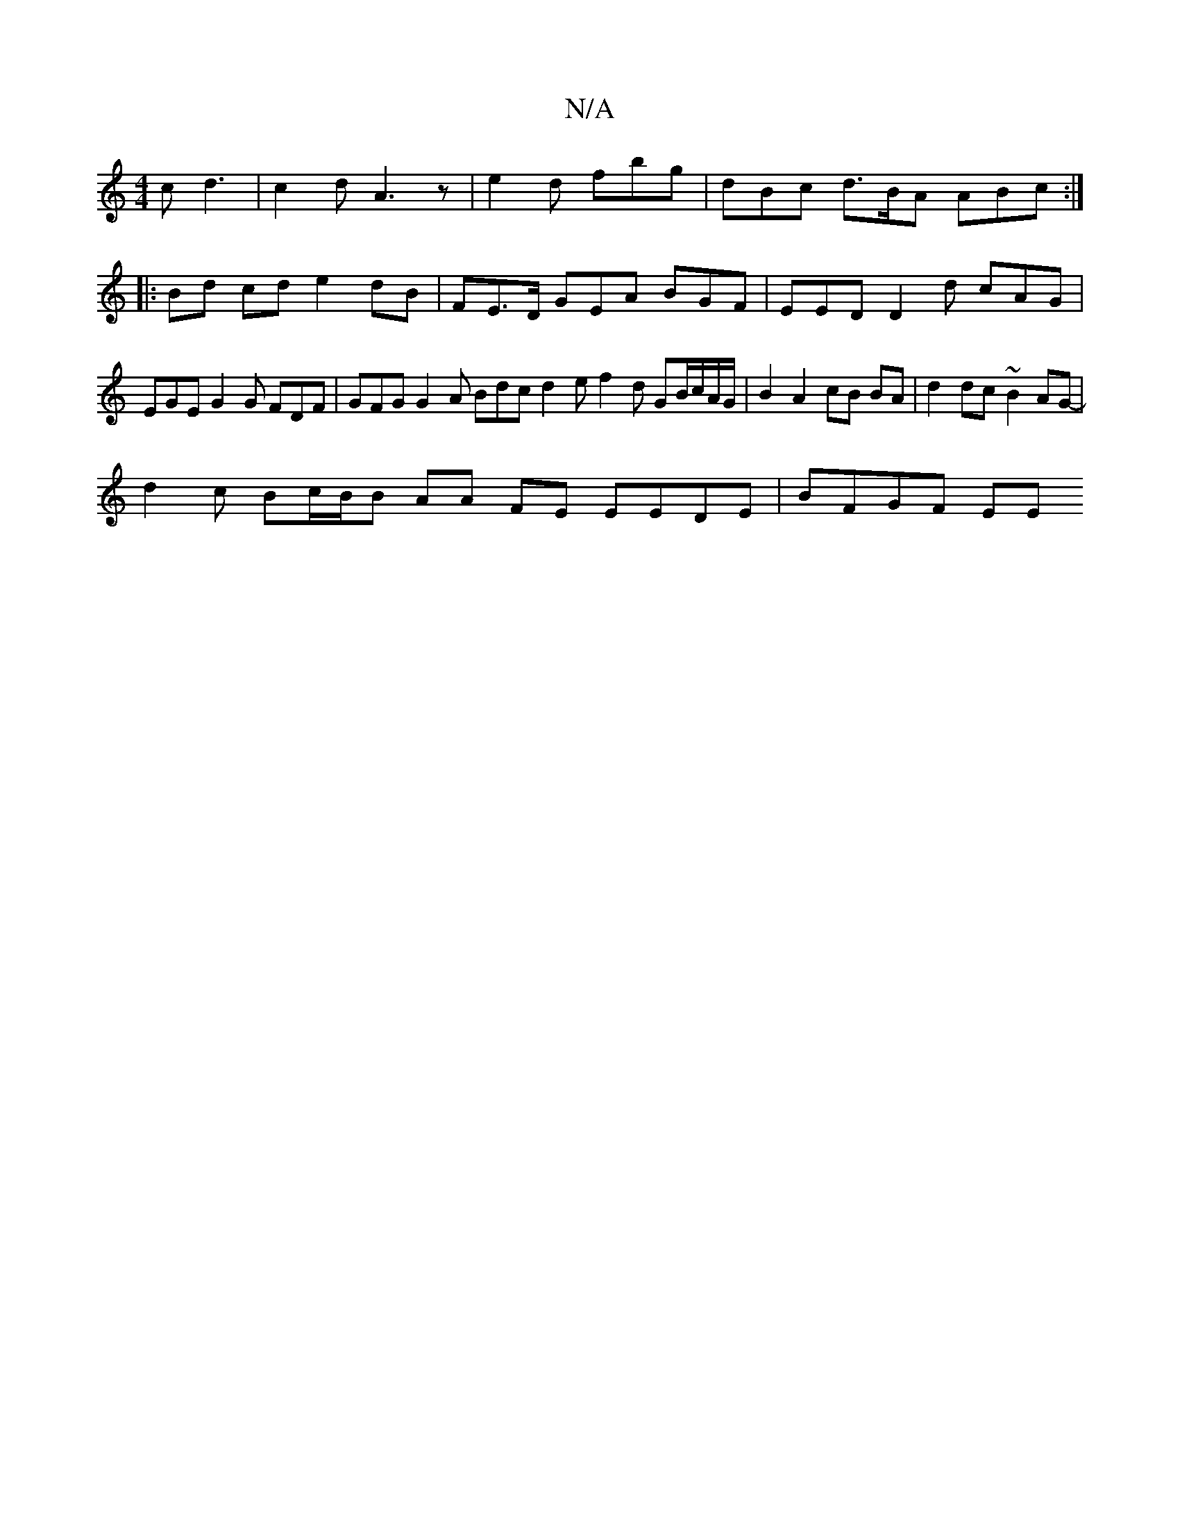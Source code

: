 X:1
T:N/A
M:4/4
R:N/A
K:Cmajor
 c d3 | c2 d A3 z | e2 d fbg | dBc d>BA ABc :|
|:Bd cd e2 dB | FE>D GEA BGF | EED D2 d cAG | EGE G2G FDF | GFG G2A Bdc d2 e f2d GB/c/A/G/ | B2 A2 cB BA | d2 dc ~B2AG-|
d2 c Bc/B/B AA FE EEDE | BFGF EE